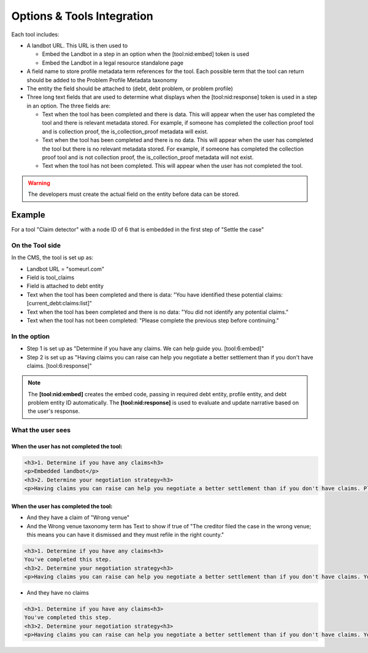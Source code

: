 ============================
Options & Tools Integration
============================

Each tool includes:

* A landbot URL. This URL is then used to 

  * Embed the Landbot in a step in an option when the [tool:nid:embed] token is used
  * Embed the Landbot in a legal resource standalone page
  
* A field name to store profile metadata term references for the tool. Each possible term that the tool can return should be added to the Problem Profile Metadata taxonomy
* The entity the field should be attached to (debt, debt problem, or problem profile)
* Three long text fields that are used to determine what displays when the [tool:nid:response] token is used in a step in an option. The three fields are:

  * Text when the tool has been completed and there is data. This will appear when the user has completed the tool and there is relevant metadata stored. For example, if someone has completed the collection proof tool and is collection proof, the is_collection_proof metadata will exist.
  * Text when the tool has been completed and there is no data. This will appear when the user has completed the tool but there is no relevant metadata stored. For example, if someone has completed the collection proof tool and is not collection proof, the is_collection_proof metadata will not exist.
  * Text when the tool has not been completed. This will appear when the user has not completed the tool.
  

.. warning:: The developers must create the actual field on the entity before data can be stored.
  
Example
===========================

For a tool "Claim detector" with a node ID of 6 that is embedded in the first step of "Settle the case"

On the Tool side
--------------------

In the CMS, the tool is set up as:

* Landbot URL = "someurl.com"
* Field is tool_claims
* Field is attached to debt entity
* Text when the tool has been completed and there is data: "You have identified these potential claims: [current_debt:claims:list]"
* Text when the tool has been completed and there is no data: "You did not identify any potential claims."
* Text when the tool has not been completed: "Please complete the previous step before continuing."

In the option
-----------------

* Step 1 is set up as "Determine if you have any claims. We can help guide you. [tool:6:embed]"
* Step 2 is set up as "Having claims you can raise can help you negotiate a better settlement than if you don't have claims. [tool:6:response]"

.. note:: The **[tool:nid:embed]** creates the embed code, passing in required debt entity, profile entity, and debt problem entity ID automatically. The **[tool:nid:response]** is used to evaluate and update narrative based on the user's response.


What the user sees
---------------------

When the user has not completed the tool:
^^^^^^^^^^^^^^^^^^^^^^^^^^^^^^^^^^^^^^^^^^^^

.. code-block:: html

   <h3>1. Determine if you have any claims<h3>
   <p>Embedded landbot</p>
   <h3>2. Determine your negotiation strategy<h3>
   <p>Having claims you can raise can help you negotiate a better settlement than if you don't have claims. Please complete the previous step before continuing.</p>
   
   
When the user has completed the tool:
^^^^^^^^^^^^^^^^^^^^^^^^^^^^^^^^^^^^^^^

* And they have a claim of "Wrong venue"
* And the Wrong venue taxonomy term has Text to show if true of "The creditor filed the case in the wrong venue; this means you can have it dismissed and they must refile in the right county."

.. code-block:: html

   <h3>1. Determine if you have any claims<h3>
   You've completed this step.
   <h3>2. Determine your negotiation strategy<h3>
   <p>Having claims you can raise can help you negotiate a better settlement than if you don't have claims. You have identified these potential claims: The creditor filed the case in the wrong venue; this means you can have it dismissed and they must refile in the right county.</p>
   
* And they have no claims

.. code-block:: html

   <h3>1. Determine if you have any claims<h3>
   You've completed this step.
   <h3>2. Determine your negotiation strategy<h3>
   <p>Having claims you can raise can help you negotiate a better settlement than if you don't have claims. You did not identify any potential claims.</p>



